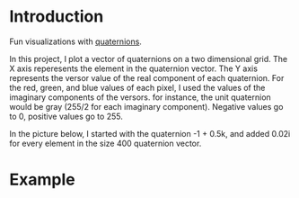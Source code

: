 * Introduction
  Fun visualizations with [[https://en.wikipedia.org/wiki/Quaternion][quaternions]].
  
  In this project, I plot a vector of quaternions on a two dimensional grid. The X axis reperesents the element in the quaternion vector. The Y axis represents the versor value of the real component of each quaternion. For the red, green, and blue values of each pixel, I used the values of the imaginary components of the versors. for instance, the unit quaternion would be gray (255/2 for each imaginary component). Negative values go to 0, positive values go to 255.
  
  In the picture below, I started with the quaternion -1 + 0.5k, and added 0.02i for every element in the size 400 quaternion vector.
  
* Example
  [[./sample.png]]
